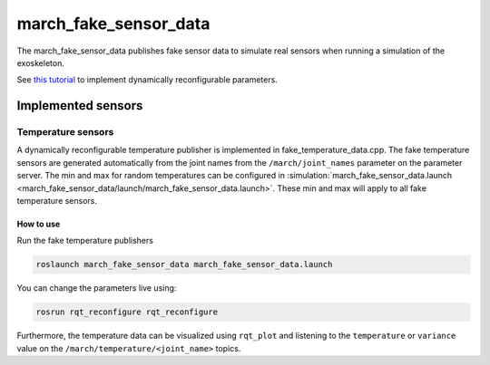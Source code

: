 .. _march-fake-sensor-data:

march_fake_sensor_data
======================
The march_fake_sensor_data publishes fake sensor data to simulate real sensors when running a simulation of the exoskeleton.

See `this tutorial <http://wiki.ros.org/dynamic_reconfigure/Tutorials/HowToWriteYourFirstCfgFile>`_
to implement dynamically reconfigurable parameters.

Implemented sensors
-------------------

Temperature sensors
^^^^^^^^^^^^^^^^^^^
A dynamically reconfigurable temperature publisher is implemented in fake_temperature_data.cpp.
The fake temperature sensors are generated automatically from the joint names from the ``/march/joint_names`` parameter
on the parameter server. The min and max for random temperatures can be configured in
:simulation:`march_fake_sensor_data.launch <march_fake_sensor_data/launch/march_fake_sensor_data.launch>`.
These min and max will apply to all fake temperature sensors.

How to use
""""""""""
Run the fake temperature publishers

.. code::

  roslaunch march_fake_sensor_data march_fake_sensor_data.launch

You can change the parameters live using:

.. code::

  rosrun rqt_reconfigure rqt_reconfigure

Furthermore, the temperature data can be visualized using ``rqt_plot`` and
listening to the ``temperature`` or ``variance`` value on the ``/march/temperature/<joint_name>`` topics.
